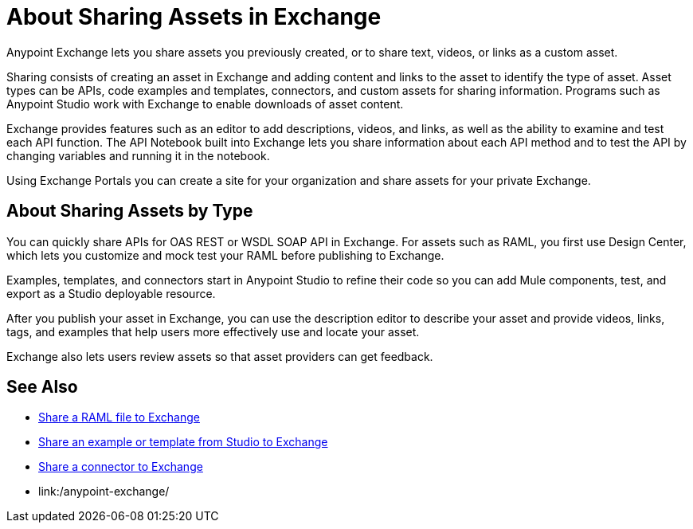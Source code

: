 = About Sharing Assets in Exchange

Anypoint Exchange lets you share assets you previously created, or to share text, videos, or links as a custom asset.

Sharing consists of creating an asset in Exchange and adding content and links to the asset to identify the type of asset. Asset types can be APIs, code examples and templates, connectors, and custom assets for sharing information. Programs such as Anypoint Studio work with Exchange to enable downloads of asset content. 

Exchange provides features such as an editor to add descriptions, videos, and links, as well as the ability to examine and test each API function. The API Notebook built into Exchange lets you share information about each API method and to test the API by changing variables and running it in the notebook.

Using Exchange Portals you can create a site for your organization and share assets for your private Exchange.

== About Sharing Assets by Type

You can quickly share APIs for OAS REST or WSDL SOAP API in Exchange. For assets such as RAML, you first use Design Center, which lets you customize and mock test your RAML before publishing to Exchange. 

Examples, templates, and connectors start in Anypoint Studio to refine their code so you can add Mule components, test, and export as a Studio deployable resource.

After you publish your asset in Exchange, you can use the description editor to describe your asset and provide videos, links, tags, and examples that help users more effectively use and locate your asset.

Exchange also lets users review assets so that asset providers can get feedback.

== See Also

* link:/design-center/v/1.0/upload-raml-task[Share a RAML file to Exchange]
* https://beta-anypt.docs-stgx.mulesoft.com/anypoint-studio/v/7/export-to-exchange-task[Share an example or template from Studio to Exchange]
* link:/anypoint-exchange/ex2-to-publish-assets-maven[Share a connector to Exchange]
* link:/anypoint-exchange/